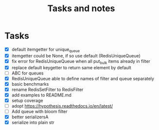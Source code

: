 #+TITLE: Tasks and notes

* Tasks
  - [X] default itemgetter for unique_queue
  - [X] itemgetter could be None, if so use default (RedisUniqueQueue)
  - [X] fix error for RedisUniqueQueue when all put_bulk items already in filter
  - [X] replace default keygetter to return same element by default
  - [ ] ABC for queues
  - [X] RedisUniqueQueue able to define names of filter and queue separately
  - [X] basic benchmarks
  - [X] rename RedisSetFilter to RedisFilter
  - [X] add examples to README.md
  - [X] setup coverage
  - [ ] adopt https://hypothesis.readthedocs.io/en/latest/
  - [ ] Add queue with bloom filter
  - [X] better serializersA
  - [X] serialize into plain str
